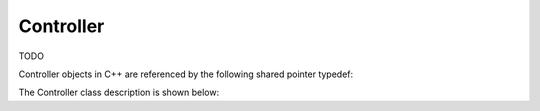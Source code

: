 .. _protocols_packetizer_classes_controller:

==========
Controller
==========

TODO

Controller objects in C++ are referenced by the following shared pointer typedef:

.. doxygentypedef:: rogue::protocols::packetizer::ControllerPtr

The Controller class description is shown below:

.. doxygenclass:: rogue::protocols::packetizer::Controller
   :members:


